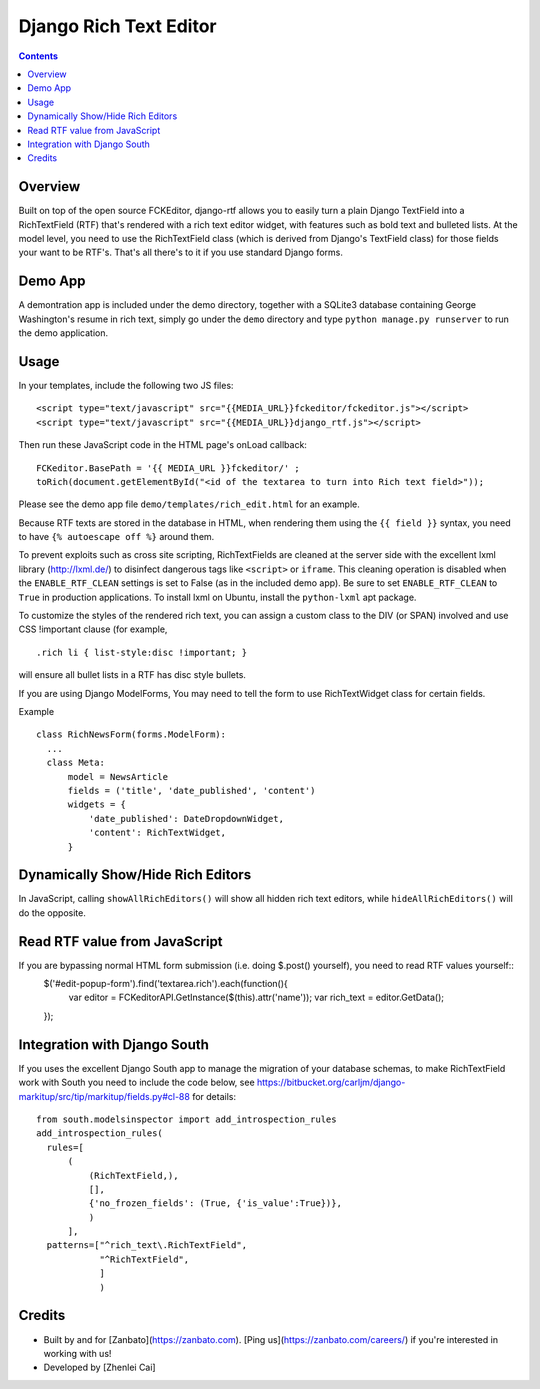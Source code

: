 =======================
Django Rich Text Editor
=======================

.. contents::

Overview
========

Built on top of the open source FCKEditor, django-rtf allows you to easily turn a plain Django TextField into a RichTextField (RTF) that's rendered with a rich text editor widget, with features such as bold text and bulleted lists. At the model level, you need to use the RichTextField class (which is derived from Django's TextField class) for those fields your want to be RTF's.  That's all there's to it if you use standard Django forms.


Demo App
========

A demontration app is included under the demo directory, together with a SQLite3 database containing George Washington's resume in rich text, simply go under the ``demo`` directory and type ``python manage.py runserver`` to run the demo application.


Usage
=====

In your templates, include the following two JS files::

  <script type="text/javascript" src="{{MEDIA_URL}}fckeditor/fckeditor.js"></script>
  <script type="text/javascript" src="{{MEDIA_URL}}django_rtf.js"></script>

Then run these JavaScript code in the HTML page's onLoad callback::

  FCKeditor.BasePath = '{{ MEDIA_URL }}fckeditor/' ;
  toRich(document.getElementById("<id of the textarea to turn into Rich text field>"));

Please see the demo app file ``demo/templates/rich_edit.html`` for an example.


Because RTF texts are stored in the database in HTML, when rendering them using the ``{{ field }}`` syntax, you need to have ``{% autoescape off %}`` around them.

To prevent exploits such as cross site scripting, RichTextFields are cleaned at the server side with the excellent lxml library (http://lxml.de/) to disinfect dangerous tags like ``<script>`` or ``iframe``. This cleaning operation is disabled when the ``ENABLE_RTF_CLEAN`` settings is set to False (as in the included demo app). Be sure to set ``ENABLE_RTF_CLEAN`` to ``True`` in production applications. To install lxml on Ubuntu, install the ``python-lxml`` apt package.


To customize the styles of the rendered rich text, you can assign a custom class to the DIV (or SPAN) involved and use CSS !important clause (for example, ::

  .rich li { list-style:disc !important; }

will ensure all bullet lists in a RTF has disc style bullets.


If you are using Django ModelForms, You may need to tell the form to use RichTextWidget class for certain fields.

Example ::

  class RichNewsForm(forms.ModelForm):
    ...
    class Meta:
        model = NewsArticle
        fields = ('title', 'date_published', 'content')
        widgets = {
            'date_published': DateDropdownWidget,
            'content': RichTextWidget,
        }


Dynamically Show/Hide Rich Editors
==================================

In JavaScript, calling ``showAllRichEditors()`` will show all hidden rich text editors, while ``hideAllRichEditors()`` will do the opposite.


Read RTF value from JavaScript
==============================
If you are bypassing normal HTML form submission (i.e. doing $.post() yourself), you need to read RTF values yourself::
  $('#edit-popup-form').find('textarea.rich').each(function(){
     var editor = FCKeditorAPI.GetInstance($(this).attr('name'));
     var rich_text = editor.GetData();
  });

Integration with Django South
=============================
If you uses the excellent Django South app to manage the migration of your database schemas, to make RichTextField work with South you need to include the code below, see https://bitbucket.org/carljm/django-markitup/src/tip/markitup/fields.py#cl-88  for details::

  from south.modelsinspector import add_introspection_rules
  add_introspection_rules(
    rules=[
        (
            (RichTextField,),
            [],
            {'no_frozen_fields': (True, {'is_value':True})},
            )
        ],
    patterns=["^rich_text\.RichTextField",
              "^RichTextField",
              ]
              )

Credits
=======
* Built by and for [Zanbato](https://zanbato.com). [Ping us](https://zanbato.com/careers/) if you're interested in working with us!
* Developed by [Zhenlei Cai]

